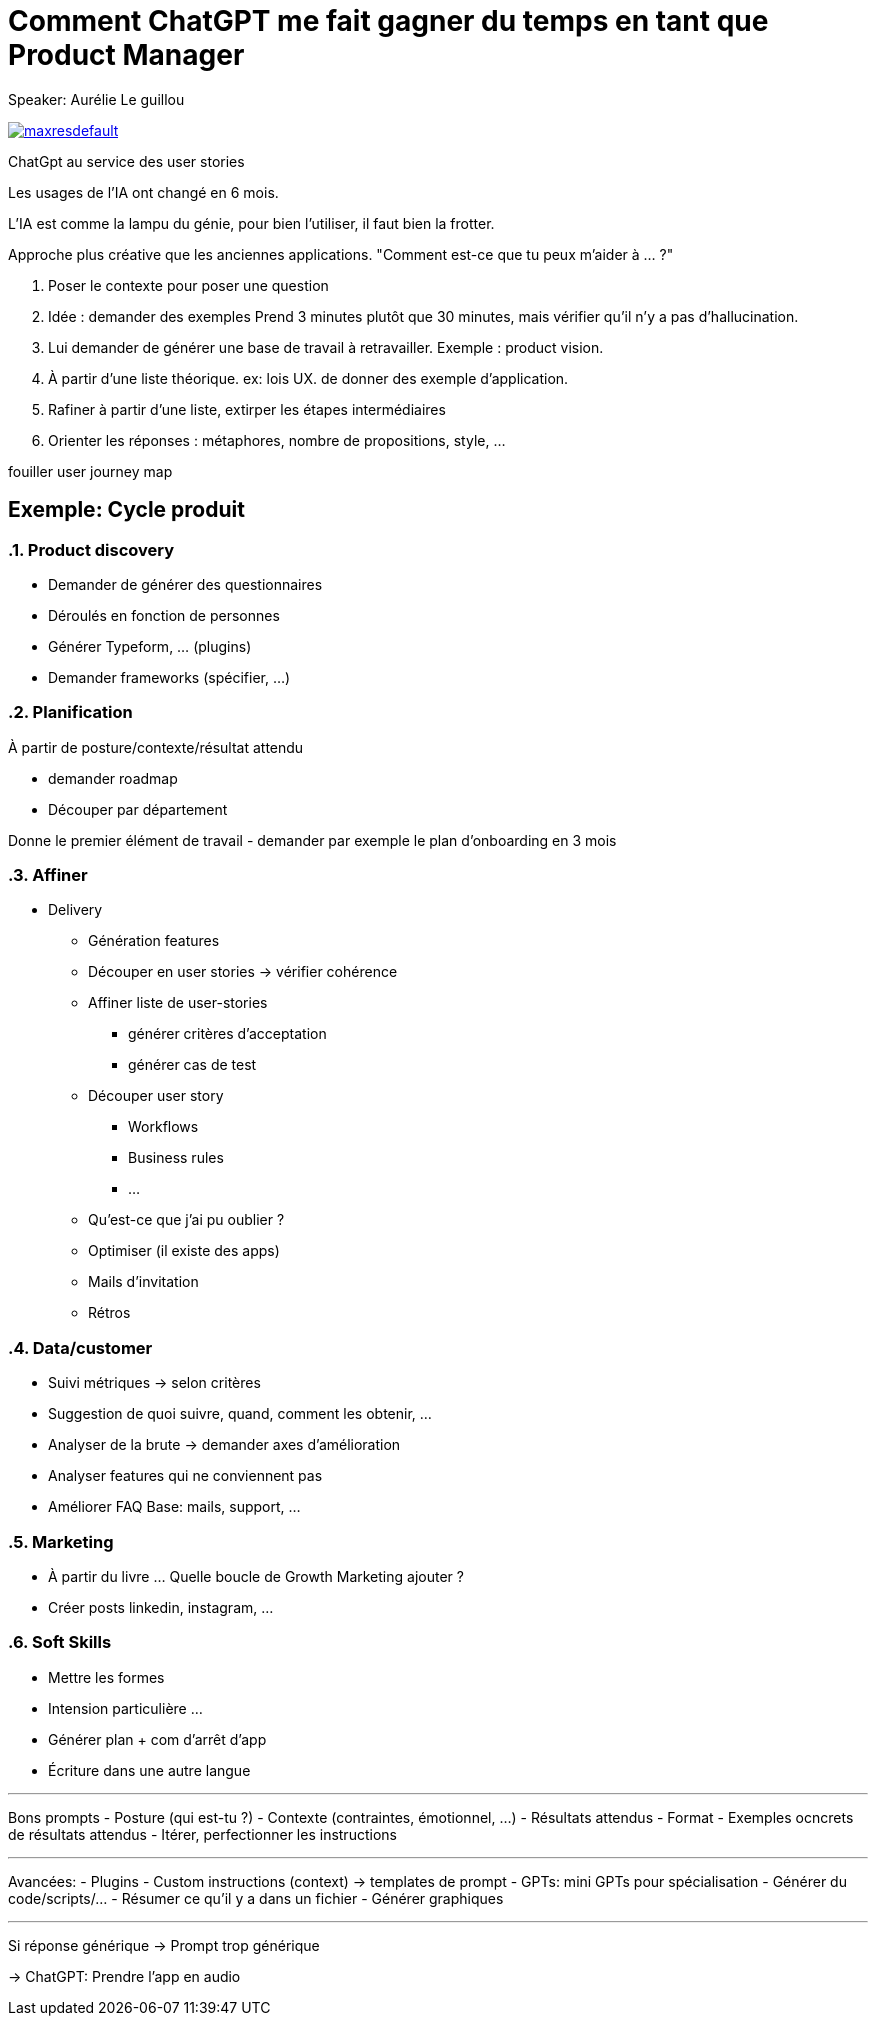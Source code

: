= Comment ChatGPT me fait gagner du temps en tant que Product Manager

Speaker: Aurélie Le guillou

image:https://img.youtube.com/vi/e6pRwrdY0P4/maxresdefault.jpg[link=https://youtu.be/e6pRwrdY0P4]

ChatGpt au service des user stories

Les usages de l'IA ont changé en 6 mois.

L'IA est comme la lampu du génie, pour bien l'utiliser, il faut bien la frotter. 

Approche plus créative que les anciennes applications. "Comment est-ce que tu peux m'aider à … ?"

. Poser le contexte pour poser une question
. Idée : demander des exemples
  Prend 3 minutes plutôt que 30 minutes, mais vérifier qu'il n'y a pas d'hallucination.
. Lui demander de générer une base de travail à retravailler. Exemple : product vision.
. À partir d'une liste théorique. ex: lois UX. de donner des exemple d'application.
. Rafiner à partir d'une liste, extirper les étapes intermédiaires
. Orienter les réponses : métaphores, nombre de propositions, style, …

[note]
====
fouiller user journey map
====

== Exemple: Cycle produit

:sectnums: 

=== Product discovery

- Demander de générer des questionnaires
- Déroulés en fonction de personnes
- Générer Typeform, … (plugins)
- Demander frameworks (spécifier, …)

=== Planification

À partir de posture/contexte/résultat attendu

- demander roadmap
- Découper par département

Donne le premier élément de travail
- demander par exemple le plan d’onboarding en 3 mois

=== Affiner

* Delivery
** Génération features
** Découper en user stories -> vérifier cohérence
** Affiner liste de user-stories
*** générer critères d’acceptation
*** générer cas de test
** Découper user story
*** Workflows
*** Business rules
*** …
** Qu’est-ce que j’ai pu oublier ?
** Optimiser (il existe des apps)
** Mails d’invitation
** Rétros

=== Data/customer

* Suivi métriques -> selon critères
* Suggestion de quoi suivre, quand, comment les obtenir, …
* Analyser de la brute -> demander axes d’amélioration
* Analyser features qui ne conviennent pas
* Améliorer FAQ
  Base: mails, support, …

=== Marketing
* À partir du livre …
Quelle boucle de Growth Marketing ajouter ?
* Créer posts linkedin, instagram, …

=== Soft Skills
- Mettre les formes
- Intension particulière …
- Générer plan + com d’arrêt d’app
- Écriture dans une autre langue

---

Bons prompts
- Posture (qui est-tu ?)
- Contexte (contraintes, émotionnel, …)
- Résultats attendus
- Format
- Exemples ocncrets de résultats attendus
- Itérer, perfectionner les instructions

---

Avancées:
- Plugins
- Custom instructions (context) -> templates de prompt
- GPTs: mini GPTs pour spécialisation
- Générer du code/scripts/…
- Résumer ce qu’il y a dans un fichier
- Générer graphiques

---

Si réponse générique -> Prompt trop générique

-> ChatGPT: Prendre l’app en audio

